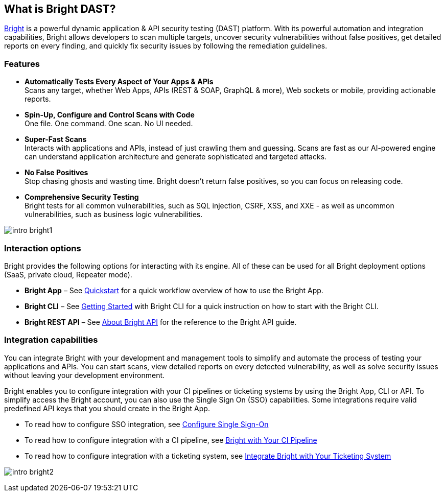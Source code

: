 == What is Bright DAST?


https://app.neuralegion.com[Bright] is a powerful dynamic application & API security testing (DAST) platform. With its powerful
automation and integration capabilities, Bright allows developers to
scan multiple targets, uncover security vulnerabilities without false
positives, get detailed reports on every finding, and quickly fix
security issues by following the remediation guidelines.

=== Features

-  **Automatically Tests Every Aspect of Your Apps & APIs** +
   Scans any target, whether Web Apps, APIs (REST & SOAP, GraphQL &
   more), Web sockets or mobile, providing actionable reports.
-  **Spin-Up, Configure and Control Scans with Code** +
   One file. One command. One scan. No UI needed.
-  **Super-Fast Scans** +
   Interacts with applications and APIs, instead of just crawling them
   and guessing.
   Scans are fast as our AI-powered engine can understand application
   architecture and generate sophisticated and targeted attacks.
-  **No False Positives** +
   Stop chasing ghosts and wasting time. Bright doesn’t return false
   positives, so you can focus on releasing code.
-  **Comprehensive Security Testing** +
   Bright tests for all common vulnerabilities, such as SQL injection,
   CSRF, XSS, and XXE - as well as uncommon vulnerabilities, such as
   business logic vulnerabilities.

image:/about-bright/intro-bright1.png[align="center"]

=== Interaction options

Bright provides the following options for interacting with its engine.
All of these can be used for all Bright deployment options (SaaS,
private cloud, Repeater mode).

-  **Bright App** – See https://address.com[Quickstart] for a quick
   workflow overview of how to use the Bright App.
-  **Bright CLI** – See https://address.com[Getting Started] with Bright CLI for a quick instruction on how to start with the Bright CLI.
-  **Bright REST API** – See https://address.com[About Bright API] for the reference to the Bright API guide.

=== Integration capabilities

You can integrate Bright with your development and management tools to
simplify and automate the process of testing your applications and APIs.
You can start scans, view detailed reports on every detected
vulnerability, as well as solve security issues without leaving your
development environment.

Bright enables you to configure integration with your CI pipelines or
ticketing systems by using the Bright App, CLI or API. To simplify
access the Bright account, you can also use the Single Sign On (SSO)
capabilities. Some integrations require valid predefined API keys that
you should create in the Bright App.

-  To read how to configure SSO integration, see https://address.com[Configure Single Sign-On]
-  To read how to configure integration with a CI pipeline, see
   https://address.comIntegrate[Bright with Your CI Pipeline] 
-  To read how to configure integration with a ticketing system, see
   https://address.com[Integrate Bright with Your Ticketing System]

image:/about-bright/intro-bright2.png[align="center"]